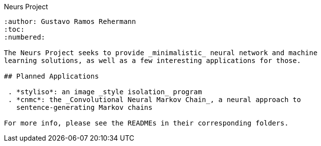 Neurs Project
-----------
:author: Gustavo Ramos Rehermann
:toc:
:numbered:

The Neurs Project seeks to provide _minimalistic_ neural network and machine
learning solutions, as well as a few interesting applications for those.

## Planned Applications

 . *styliso*: an image _style isolation_ program
 . *cnmc*: the _Convolutional Neural Markov Chain_, a neural approach to
   sentence-generating Markov chains

For more info, please see the READMEs in their corresponding folders.
